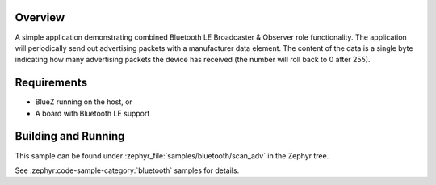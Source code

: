 .. zephyr:code-sample:: ble_scan_adv
   :name: Scan & Advertise
   :relevant-api: bt_gap bluetooth

   Combine Bluetooth LE Broadcaster & Observer roles to advertise and scan for devices simultaneously.

Overview
********

A simple application demonstrating combined Bluetooth LE Broadcaster & Observer
role functionality. The application will periodically send out
advertising packets with a manufacturer data element. The content of the
data is a single byte indicating how many advertising packets the device
has received (the number will roll back to 0 after 255).

Requirements
************

* BlueZ running on the host, or
* A board with Bluetooth LE support

Building and Running
********************

This sample can be found under :zephyr_file:`samples/bluetooth/scan_adv` in the
Zephyr tree.

See :zephyr:code-sample-category:`bluetooth` samples for details.
